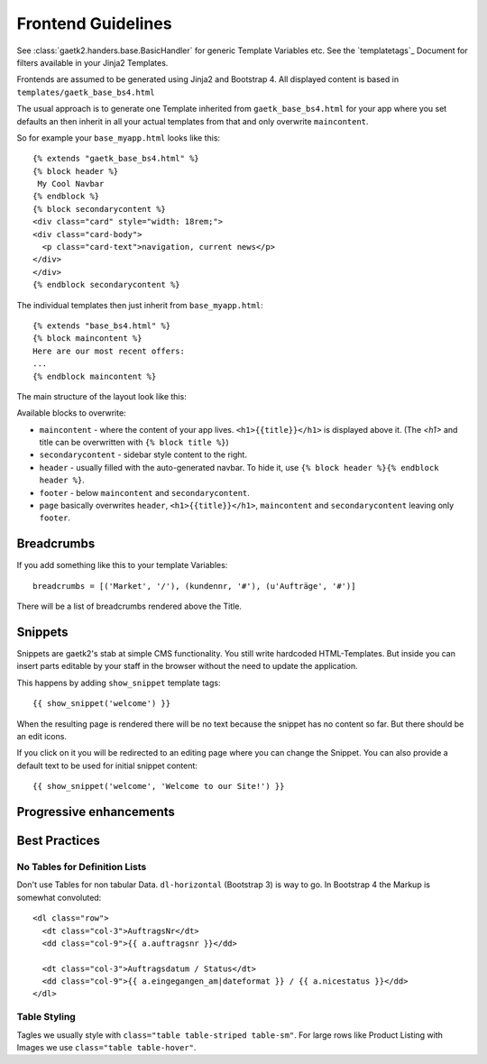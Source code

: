 .. _frondend-guidelines:

Frontend Guidelines
===================

See :class:`gaetk2.handers.base.BasicHandler` for generic Template Variables etc. See the `templatetags`_ Document for filters available in your Jinja2 Templates.

Frontends are assumed to be generated using Jinja2 and Bootstrap 4.
All displayed content is based in ``templates/gaetk_base_bs4.html``

The usual approach is to generate one Template inherited from
``gaetk_base_bs4.html`` for your app where you set defaults an then inherit
in all your actual templates from that and only overwrite ``maincontent``.

So for example your ``base_myapp.html`` looks like this::

	{% extends "gaetk_base_bs4.html" %}
	{% block header %}
	 My Cool Navbar
	{% endblock %}
	{% block secondarycontent %}
	<div class="card" style="width: 18rem;">
	<div class="card-body">
	  <p class="card-text">navigation, current news</p>
	</div>
	</div>
	{% endblock secondarycontent %}

The individual templates then just inherit from ``base_myapp.html``::

	{% extends "base_bs4.html" %}
	{% block maincontent %}
	Here are our most recent offers:
	...
	{% endblock maincontent %}

The main structure of the layout look like this:

.. image:: http://filez.foxel.org/032O1A2V0C0k/Image%202018-01-09%20at%205.54.55%20PM.jpg

Available blocks to overwrite:

* ``maincontent`` - where the content of your app lives. ``<h1>{{title}}</h1>`` is displayed above it. (The `<h1>` and title can be overwritten with ``{% block title %}``)
* ``secondarycontent`` - sidebar style content to the right.
* ``header`` - usually filled with the auto-generated navbar. To hide it, use ``{% block header %}{% endblock header %}``.
* ``footer`` - below ``maincontent`` and ``secondarycontent``.
* ``page`` basically overwrites ``header``, ``<h1>{{title}}</h1>``, ``maincontent`` and ``secondarycontent`` leaving only ``footer``.


.. _breadcrumbs:
Breadcrumbs
-----------

If you add something like this to your template Variables::

    breadcrumbs = [('Market', '/'), (kundennr, '#'), (u'Aufträge', '#')]

There will be a list of breadcrumbs rendered above the Title.


Snippets
--------

Snippets are gaetk2's stab at simple CMS functionality. You still write
hardcoded HTML-Templates. But inside you can insert parts editable by
your staff in the browser without the need to update the application.

This happens by adding ``show_snippet`` template tags::

    {{ show_snippet('welcome') }}

When the resulting page is rendered there will be no text because
the snippet has no content so far. But there should be an edit icons.

.. image:: http://filez.foxel.org/103F2Z0S3d1i/Image%202018-04-11%20at%208.07.06%20PM.jpg

If you click on it you will be redirected to an editing page where you can
change the Snippet. You can also provide a default text to be used for initial
snippet content::

    {{ show_snippet('welcome', 'Welcome to our Site!') }}

..  todo::

  * insert ``show_snippet`` into template contest to make it usable
  * remove pagedown_bootstrap and replace it with something usable


Progressive enhancements
------------------------

..  todo::

  * gaetkenhance-confirm, table
  * ChiqView
  * Breadcrumbs with hooks

Best Practices
--------------

No Tables for Definition Lists
^^^^^^^^^^^^^^^^^^^^^^^^^^^^^^

Don't use Tables for non tabular Data. ``dl-horizontal`` (Bootstrap 3) is way
to go. In Bootstrap 4 the Markup is somewhat convoluted::

    <dl class="row">
      <dt class="col-3">AuftragsNr</dt>
      <dd class="col-9">{{ a.auftragsnr }}</dd>

      <dt class="col-3">Auftragsdatum / Status</dt>
      <dd class="col-9">{{ a.eingegangen_am|dateformat }} / {{ a.nicestatus }}</dd>
    </dl>


Table Styling
^^^^^^^^^^^^^

Tagles we usually style with ``class="table table-striped table-sm"``.
For large rows like Product Listing with Images we use ``class="table table-hover"``.
